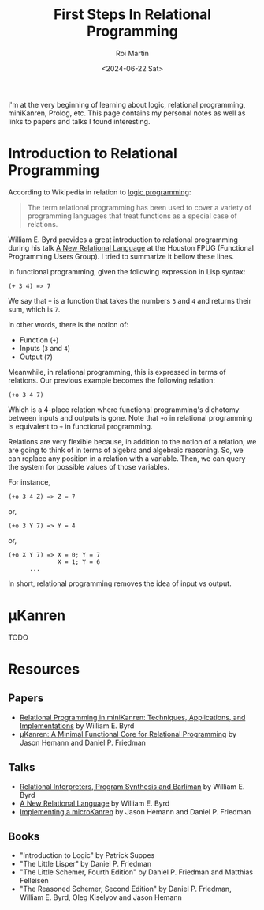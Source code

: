 #+title: First Steps In Relational Programming
#+author: Roi Martin
#+date: <2024-06-22 Sat>
#+html_link_home: index.html
#+html_link_up: index.html
#+html_head: <link rel="stylesheet" type="text/css" href="css/style.css" />

I'm at the very beginning of learning about logic, relational
programming, miniKanren, Prolog, etc.  This page contains my personal
notes as well as links to papers and talks I found interesting.

* Introduction to Relational Programming

According to Wikipedia in relation to [[https://en.wikipedia.org/wiki/Logic_programming][logic programming]]:

#+begin_quote
The term relational programming has been used to cover a variety of
programming languages that treat functions as a special case of
relations.
#+end_quote

William E. Byrd provides a great introduction to relational
programming during his talk [[https://youtu.be/AdKXXN5-ApQ][A New Relational Language]] at the Houston
FPUG (Functional Programming Users Group).  I tried to summarize it
bellow these lines.

In functional programming, given the following expression in Lisp
syntax:

#+begin_example
  (+ 3 4) => 7
#+end_example

We say that ~+~ is a function that takes the numbers ~3~ and ~4~ and
returns their sum, which is ~7~.

In other words, there is the notion of:

- Function (~+~)
- Inputs (~3~ and ~4~)
- Output (~7~)

Meanwhile, in relational programming, this is expressed in terms of
relations.  Our previous example becomes the following relation:

#+begin_example
  (+o 3 4 7)
#+end_example

Which is a 4-place relation where functional programming's dichotomy
between inputs and outputs is gone.  Note that ~+o~ in relational
programming is equivalent to ~+~ in functional programming.

Relations are very flexible because, in addition to the notion of a
relation, we are going to think of in terms of algebra and algebraic
reasoning.  So, we can replace any position in a relation with a
variable.  Then, we can query the system for possible values of those
variables.

For instance,

#+begin_example
  (+o 3 4 Z) => Z = 7
#+end_example

or,

#+begin_example
  (+o 3 Y 7) => Y = 4
#+end_example

or,

#+begin_example
  (+o X Y 7) => X = 0; Y = 7
                X = 1; Y = 6
		...
#+end_example

In short, relational programming removes the idea of input vs output.

* μKanren

TODO

* Resources

** Papers

- [[https://raw.githubusercontent.com/webyrd/dissertation-single-spaced/master/thesis.pdf][Relational Programming in miniKanren: Techniques, Applications, and Implementations]] by William E. Byrd
- [[http://webyrd.net/scheme-2013/papers/HemannMuKanren2013.pdf][μKanren: A Minimal Functional Core for Relational Programming]] by Jason Hemann and Daniel P. Friedman

** Talks

- [[https://youtu.be/RVDCRlW1f1Y][Relational Interpreters, Program Synthesis and Barliman]] by William E. Byrd
- [[https://youtu.be/AdKXXN5-ApQ][A New Relational Language]] by William E. Byrd
- [[https://youtu.be/0FwIwewHC3o][Implementing a microKanren]] by Jason Hemann and Daniel P. Friedman

** Books

- "Introduction to Logic" by Patrick Suppes
- "The Little Lisper" by Daniel P. Friedman
- "The Little Schemer, Fourth Edition" by Daniel P. Friedman and Matthias Felleisen
- "The Reasoned Schemer, Second Edition" by Daniel P. Friedman, William E. Byrd, Oleg Kiselyov and Jason Hemann
